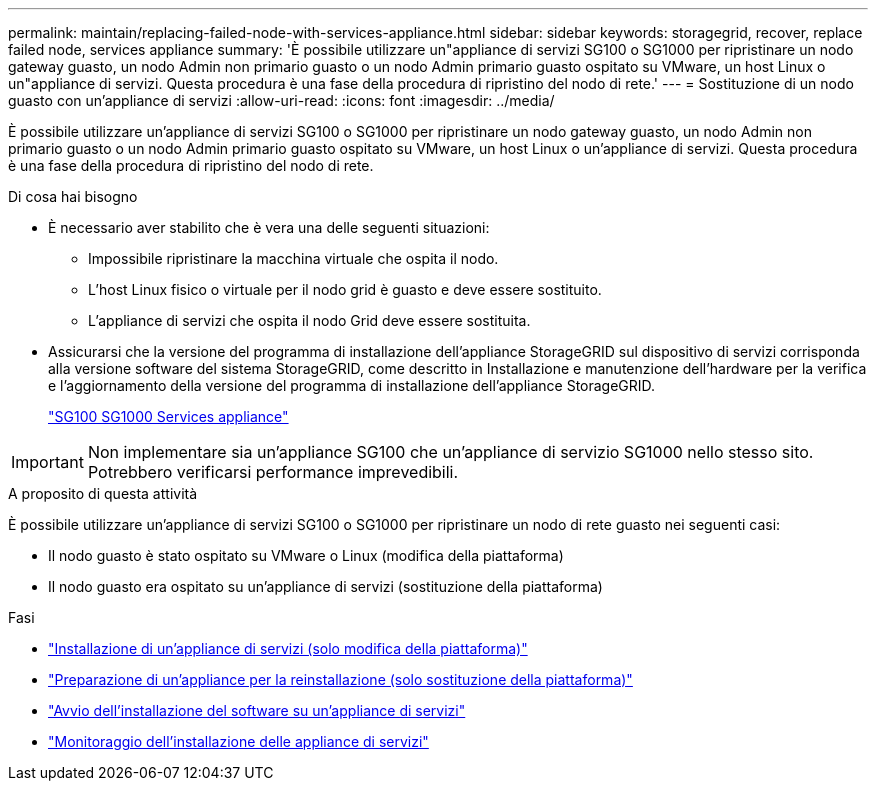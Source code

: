 ---
permalink: maintain/replacing-failed-node-with-services-appliance.html 
sidebar: sidebar 
keywords: storagegrid, recover, replace failed node, services appliance 
summary: 'È possibile utilizzare un"appliance di servizi SG100 o SG1000 per ripristinare un nodo gateway guasto, un nodo Admin non primario guasto o un nodo Admin primario guasto ospitato su VMware, un host Linux o un"appliance di servizi. Questa procedura è una fase della procedura di ripristino del nodo di rete.' 
---
= Sostituzione di un nodo guasto con un'appliance di servizi
:allow-uri-read: 
:icons: font
:imagesdir: ../media/


[role="lead"]
È possibile utilizzare un'appliance di servizi SG100 o SG1000 per ripristinare un nodo gateway guasto, un nodo Admin non primario guasto o un nodo Admin primario guasto ospitato su VMware, un host Linux o un'appliance di servizi. Questa procedura è una fase della procedura di ripristino del nodo di rete.

.Di cosa hai bisogno
* È necessario aver stabilito che è vera una delle seguenti situazioni:
+
** Impossibile ripristinare la macchina virtuale che ospita il nodo.
** L'host Linux fisico o virtuale per il nodo grid è guasto e deve essere sostituito.
** L'appliance di servizi che ospita il nodo Grid deve essere sostituita.


* Assicurarsi che la versione del programma di installazione dell'appliance StorageGRID sul dispositivo di servizi corrisponda alla versione software del sistema StorageGRID, come descritto in Installazione e manutenzione dell'hardware per la verifica e l'aggiornamento della versione del programma di installazione dell'appliance StorageGRID.
+
link:../sg100-1000/index.html["SG100  SG1000 Services appliance"]




IMPORTANT: Non implementare sia un'appliance SG100 che un'appliance di servizio SG1000 nello stesso sito. Potrebbero verificarsi performance imprevedibili.

.A proposito di questa attività
È possibile utilizzare un'appliance di servizi SG100 o SG1000 per ripristinare un nodo di rete guasto nei seguenti casi:

* Il nodo guasto è stato ospitato su VMware o Linux (modifica della piattaforma)
* Il nodo guasto era ospitato su un'appliance di servizi (sostituzione della piattaforma)


.Fasi
* link:installing-services-appliance-platform-change-only.html["Installazione di un'appliance di servizi (solo modifica della piattaforma)"]
* link:preparing-appliance-for-reinstallation-platform-replacement-only.html["Preparazione di un'appliance per la reinstallazione (solo sostituzione della piattaforma)"]
* link:starting-software-installation-on-services-appliance-recovery.html["Avvio dell'installazione del software su un'appliance di servizi"]
* link:monitoring-services-appliance-installation.html["Monitoraggio dell'installazione delle appliance di servizi"]

